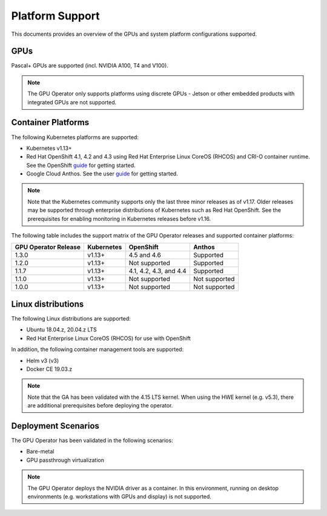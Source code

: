 .. Date: July 30 2020
.. Author: pramarao

.. _operator-platform-support:

****************
Platform Support
****************
This documents provides an overview of the GPUs and system platform configurations supported.

GPUs
----
Pascal+ GPUs are supported (incl. NVIDIA A100, T4 and V100). 

.. note:: 

   The GPU Operator only supports platforms using discrete GPUs - Jetson or other embedded products with integrated GPUs are not supported. 

Container Platforms
-------------------
The following Kubernetes platforms are supported:

* Kubernetes v1.13+
* Red Hat OpenShift 4.1, 4.2 and 4.3 using Red Hat Enterprise Linux CoreOS (RHCOS) and CRI-O container runtime. See 
  the OpenShift `guide <https://docs.nvidia.com/datacenter/kubernetes/openshift-on-gpu-install-guide/index.html>`_ for getting started.
* Google Cloud Anthos. See the user `guide <https://docs.nvidia.com/datacenter/kubernetes/openshift-on-gpu-install-guide/index.html>`_ for getting started.

.. note::
   Note that the Kubernetes community supports only the last three minor releases as of v1.17. Older releases 
   may be supported through enterprise distributions of Kubernetes such as Red Hat OpenShift. See the prerequisites 
   for enabling monitoring in Kubernetes releases before v1.16.

The following table includes the support matrix of the GPU Operator releases and supported container platforms:

+--------------------------+---------------+------------------------+----------------+
| GPU Operator Release     | Kubernetes    | OpenShift              | Anthos         |
+==========================+===============+========================+================+
| 1.3.0                    | v1.13+        | 4.5 and 4.6            | Supported      |
+--------------------------+---------------+------------------------+----------------+
| 1.2.0                    | v1.13+        | Not supported          | Supported      |
+--------------------------+---------------+------------------------+----------------+
| 1.1.7                    | v1.13+        | 4.1, 4.2, 4.3, and 4.4 | Supported      |
+--------------------------+---------------+------------------------+----------------+
| 1.1.0                    | v1.13+        | Not supported          | Not supported  |
+--------------------------+---------------+------------------------+----------------+
| 1.0.0                    | v1.13+        | Not supported          | Not supported  |
+--------------------------+---------------+------------------------+----------------+


Linux distributions
-------------------
The following Linux distributions are supported:

* Ubuntu 18.04.z, 20.04.z LTS
* Red Hat Enterprise Linux CoreOS (RHCOS) for use with OpenShift
.. * CentOS 8 (HVM only, PV not supported)

In addition, the following container management tools are supported:

* Helm v3 (v3)
* Docker CE 19.03.z

.. note::
   Note that the GA has been validated with the 4.15 LTS kernel. When using the HWE kernel (e.g. v5.3), there are additional prerequisites before deploying the operator.

Deployment Scenarios
--------------------
The GPU Operator has been validated in the following scenarios:

* Bare-metal
* GPU passthrough virtualization

.. note::
   The GPU Operator deploys the NVIDIA driver as a container. In this environment, running on desktop environments (e.g. workstations with GPUs and display) is not 
   supported.

